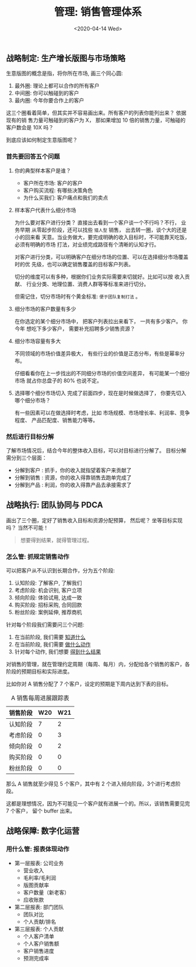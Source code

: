 #+TITLE: 管理: 销售管理体系
#+DATE: <2020-04-14 Wed>
#+options: toc:nil num:nil

** 战略制定: 生产增长版图与市场策略

生意版图的概念是指，将你所在市场, 画三个同心圆:

1. 最外圈: 理论上都可以合作的所有客户
2. 中间圈: 你可以触碰到的客户
3. 最内圈: 今年你要合作上的客户

这三个圈看着简单，但其实并不容易画出来。所有客户的列表你能列出来？ 依据现有的销
售力量可触碰到的客户为 X， 那如果增加 10 倍的销售力量，可触碰的客户数会是 10X 吗？

到底应该如何制定生意版图呢？

*** 首先要回答五个问题
   1. 你的典型样本客户是谁？
      - 客户所在市场: 客户的客户
      - 客户购买流程: 有哪些决策角色
      - 为什么买我们: 客户痛点和我们的卖点

   2. 样本客户代表什么细分市场

      #+begin_export html
      <img
        src="../images/business-territory.png"
        width="80%"
        />
      #+end_export

      为什么要对客户进行分类？ 直接出去看到一个客户谈一个不行吗？不行， 业务早期
      从零起步阶段，还可以找些 =猎人型= 销售， 出去转一圈，谈个大的还是小的回来看
      天意。当业务做大，要完成明确的收入目标时，不可能靠天吃饭，必须有明确的市场
      打法，对业绩完成路径有个清晰的认知才行。

      对客户进行分类，可以明确客户在细分市场的位置、可以在选择细分市场覆盖时的优
      先级，也可以确定销售覆盖的目标客户列表。

      切分的维度可以有多种，根据你们业务实际需要来切就好。比如可以按 收入贡献、
      行业分类、地理位置、消费人群等等标准来进行切分。

      但需记住，切分市场时有个黄金标准: =便于团队复制打法= 。

   3. 细分市场的客户数量有多少

      在你选定的某个细分市场中， 把客户列表拉出来看下， 一共有多少客户。 你今年
      想吃下多少客户， 需要补充招聘多少销售资源？

   4. 细分市场容量有多大

      不同领域的市场价值差异极大， 有些行业的价值是正态分布，有些是幂率分布。

      仔细看看你在上一步找出的不同细分市场的价值空间差异， 有可能某一个细分市场
      就占你总盘子的 80% 也说不定。

   5. 选择哪个细分市场切入
      完成了前面四步，现在是时候做选择了， 你要先切入哪个细分市场？

      有一些因素可以在做选择时考虑，比如 市场规模、市场增长率、利润率、竞争程度、
      产品匹配度、销售能力等等。

*** 然后进行目标分解

  了解市场情况后，结合今年的整体收入目标，可以对目标进行分解了。 目标分解需分到三个层面：

  - 分解到客户 : 抓手，你的收入就指望着客户来贡献了
  - 分解到销售 : 资源，你的收入得靠销售去跑单完成了
  - 分解到产品 : 利润，你的收入得靠产品去承接需求了

** 战略执行: 团队协同与 PDCA

画出了三个圈，定好了销售收入目标和资源分配预算， 然后呢？ 坐等目标实现吗？ 当然不可能！

#+begin_quote
想要得到结果，就得管理过程。
#+end_quote

*** 怎么管: 抓规定销售动作

可以把客户从不认识到长期合作，分为五个阶段:
1. 认知阶段: 了解客户, 了解我们
2. 考虑阶段: 机会识别, 客户立项
3. 倾向阶段: 体验试用, 达成一致
4. 购买阶段: 招标采购, 合同回款
5. 粉丝阶段: 案例延伸, 推荐商机

针对每个阶段我们需要问三个问题:
1. 在当前阶段, 我们需要 _知道什么_
2. 在当前阶段, 我们需要 _做什么动作_
3. 针对每个动作, 我们想要 _得到什么结果_

#+begin_export html
<img
  src="../images/five-stages-of-sale.png"
  width="80%"
  />
#+end_export

对销售的管理，就在管理约定周期（每周、每月）内，分配给各个销售的客户，各阶段的预期目标和实际进度。

比如你对 A 销售分配了 7 个客户，设定的预期是下周内达到下表的目标。

#+caption: A 销售每周进展跟踪表
| 销售阶段 | W20 | W21 |
|----------+-----+-----|
| 认知阶段 |   7 |   2 |
| 考虑阶段 |   0 |   3 |
| 倾向阶段 |   0 |   2 |
| 购买阶段 |   0 |   0 |
| 粉丝阶段 |   0 |   0 |
|----------+-----+-----|

那么 A 销售就至少得见 5 个客户，其中有 2 个进入倾向阶段，3个进行考虑阶段。

这都是理想情况，因为不可能见一个客户就有进展一个的。所以，该销售需要见完 7 个客户，
留个 buffer 出来。

** 战略保障: 数字化运营
*** 用什么管: 报表体现动作
- 第一层报表: 公司业务
  - 营业收入
  - 毛利率/毛利润
  - 版图贡献率
  - 客户数量（新老客）
  - 应收账款
- 第二层报表: 部门团队
  - 团队对比
  - 个人贡献/排名
- 第三层报表: 个人贡献
  - 个人客户清单
  - 个人客户销售额
  - 客户销售进度
  - 预测完成率
